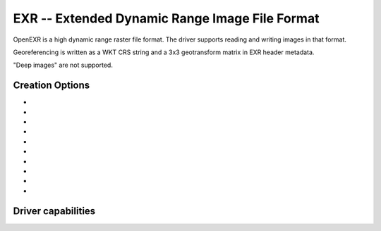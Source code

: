 .. _raster.exr:

================================================================================
EXR -- Extended Dynamic Range Image File Format
================================================================================

.. versionadded:: 3.1

.. shortname:: EXR

.. build_dependencies:: libopenexr

OpenEXR is a high dynamic range raster file format. The driver supports reading
and writing images in that format.

Georeferencing is written as a WKT CRS string and a 3x3 geotransform matrix in
EXR header metadata.

"Deep images" are not supported.

Creation Options
----------------

-  .. co:: COMPRESS
      :choices: NONE, RLE, ZIPS, ZIP, PIZ, PXR24, B44, B44A, DWAA, DWAB
      :default: ZIP

      Compression method.
      Details on the format `Wikipedia page <https://en.wikipedia.org/wiki/OpenEXR#Compression_methods>`_

-  .. co:: PIXEL_TYPE
      :choices: HALF, FLOAT, UINT

      Pixel type used for encoding.

      - ``HALF`` corresponds to a IEEE-754 16-bit floating point value.
      - ``FLOAT`` corresponds to a IEEE-754 32-bit floating point value.
      - ``UINT`` corresponds to a 32-bit unsigned integer value.

      If not specified, the following GDAL data types will be mapped as following:

      - ``Byte`` ==> HALF
      - ``Int16`` ==> HALF (potentially lossy)
      - ``UInt16`` ==> HALF (potentially lossy)
      - ``Int32`` ==> FLOAT (potentially lossy)
      - ``UInt32`` ==> UINT
      - ``Float32`` ==> FLOAT
      - ``Float64`` ==> FLOAT (generally lossy)

-  .. co:: TILED
      :choices: YES, NO
      :default: NO

      By default tiled files will be created, unless this option
      is set to NO. In Create() mode, setting TILED=NO is not possible.

-  .. co:: BLOCKXSIZE
      :choices: <integer>
      :default: 256

      Sets tile width.

-  .. co:: BLOCKYSIZE
      :choices: <integer>
      :default: 256

      Sets tile height.

-  .. co:: OVERVIEWS
      :choices: YES, NO
      :default: NO

      Whether to create overviews. Only compatible with CreateCopy() mode.

-  .. co:: OVERVIEW_RESAMPLING
      :choices: NEAR, AVERAGE, CUBIC, ...
      :default: CUBIC

      Resampling method to use for overview creation.

-  .. co:: PREVIEW
      :choices: YES, NO
      :default: NO

      Whether to create a preview. Only
      compatible with CreateCopy() mode, and with RGB(A) data of type Byte.

-  .. co:: AUTO_RESCALE
      :choices: YES, NO

      Whether to rescale Byte RGB(A) values from 0-255 to
      the 0-1 range usually used in EXR ecosystem.

-  .. co:: DWA_COMPRESSION_LEVEL
      :choices: <integer>

      DWA compression level. The higher, the more
      compressed the image will be (and the more artifacts). Defaults to 45
      for OpenEXR 2.4

Driver capabilities
-------------------

.. supports_createcopy::

.. supports_create::

    With the caveat, that it is only for tiled data, and each tile must be
    written at most once, and written tiles cannot be read back before dataset
    closing.

.. supports_georeferencing::

.. supports_virtualio::

